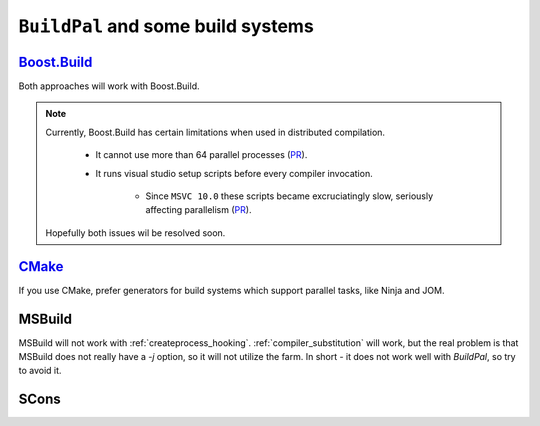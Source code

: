 ``BuildPal`` and some build systems
===================================

`Boost.Build <http://www.boost.org/boost-build2/>`_
---------------------------------------------------

Both approaches will work with Boost.Build.

.. note::

    Currently, Boost.Build has certain limitations when used in distributed
    compilation.

        * It cannot use more than 64 parallel processes (`PR <https://github.com/boostorg/build/pull/5>`__).

        * It runs visual studio setup scripts before every compiler invocation.

            * Since ``MSVC 10.0`` these scripts became excruciatingly slow,
              seriously affecting parallelism (`PR <https://github.com/boostorg/build/pull/6>`__).

    Hopefully both issues wil be resolved soon.


`CMake <http://www.cmake.org>`_
-------------------------------

If you use CMake, prefer generators for build systems which support parallel
tasks, like Ninja and JOM.

MSBuild
-------

MSBuild will not work with :ref:`createprocess_hooking`.
:ref:`compiler_substitution` will work, but the real problem is that MSBuild
does not really have a `-j` option, so it will not utilize the farm. In short -
it does not work well with `BuildPal`, so try to avoid it.

SCons
-----

.. todo::

    Did not try it yet, but most likely works out-of-the-box.